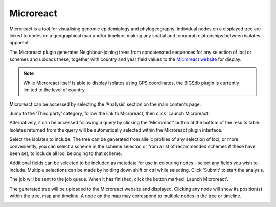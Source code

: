 .. index::
   pair: Microreact; spatio-temporaral trees

**********
Microreact
**********
Microreact is a tool for visualising genomic epidemiology and phylogeography.
Individual nodes on a displayed tree are linked to nodes on a geographical map
and/or timeline, making any spatial and temporal relationships between isolates
apparent.

The Microreact plugin generates Neighbour-joining trees from concatenated
sequences for any selection of loci or schemes and uploads these, together with
country and year field values to the `Microreact website
<https://microreact.org>`_ for display.

.. note::

 While Microreact itself is able to display isolates using GPS coordinates, the
 BIGSdb plugin is currently limited to the level of country.
 
Microreact can be accessed by selecting the 'Analysis' section on the main 
contents page.

.. image:: /images/data_analysis/analysis.png

Jump to the 'Third party' category, follow the link to Microreact, then click 
'Launch Microreact'.

.. image:: /images/data_analysis/microreact1.png 

Alternatively, it can be accessed following a query by clicking the 
'Microreact' button at the bottom of the results table.  Isolates returned 
from the query will be automatically selected within the Microreact plugin
interface.

.. image:: /images/data_analysis/microreact2.png

Select the isolates to include. The tree can be generated from allelic profiles
of any selection of loci, or more conveniently, you can select a scheme in the
scheme selector, or from a list of recommended schemes if these have been set,
to include all loci belonging to that scheme.

Additional fields can be selected to be included as metadata for use in 
colouring nodes - select any fields you wish to include. Multiple selections
can be made by holding down shift or ctrl while selecting. Click 'Submit' to 
start the analysis.

.. image:: /images/data_analysis/microreact3.png

The job will be sent to the job queue. When it has finished, click the button
marked 'Launch Microreact'.

.. image:: /images/data_analysis/microreact4.png

The generated tree will be uploaded to the Microreact website and displayed.
Clicking any node will show its position(s) within the tree, map and timeline.
A node on the map may correspond to multiple nodes in the tree or timeline.

.. image:: /images/data_analysis/microreact5.png
